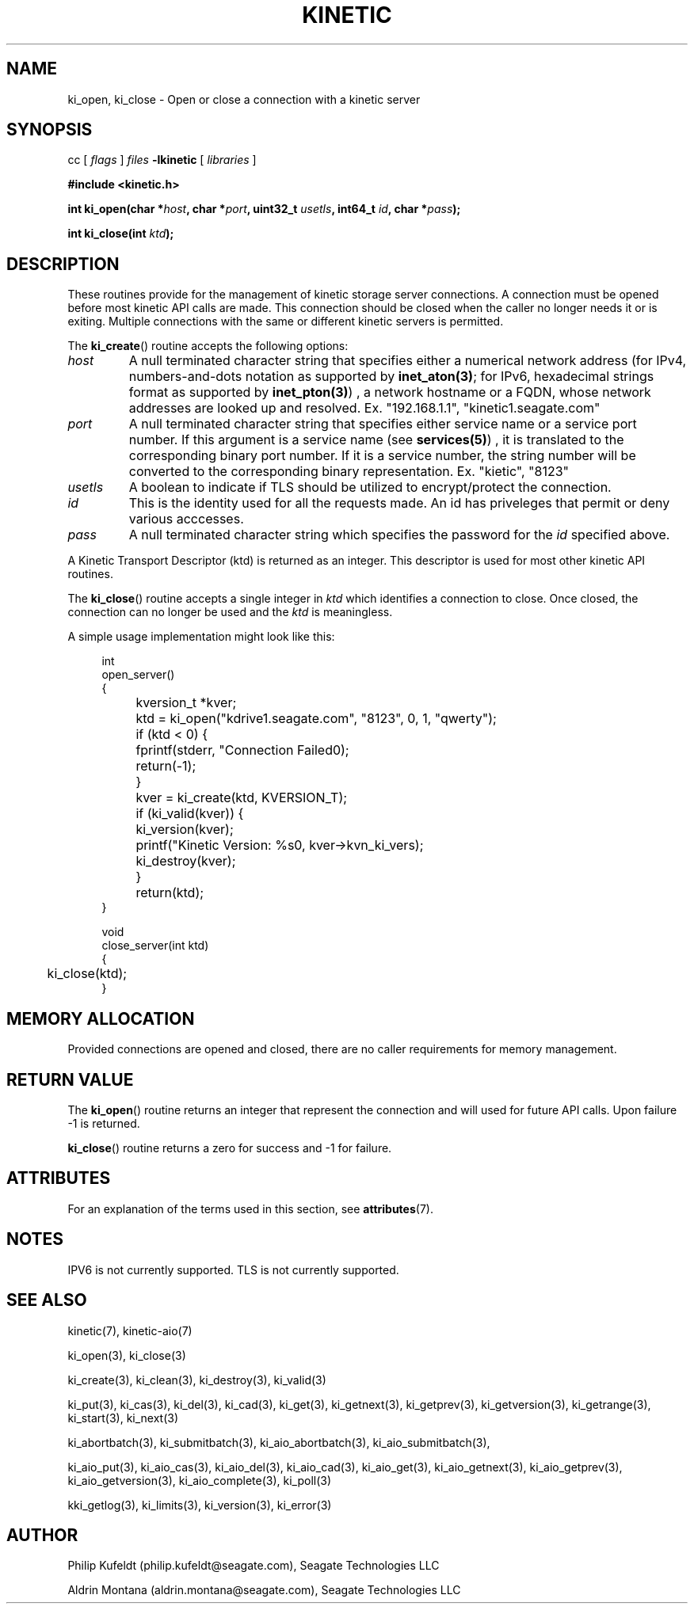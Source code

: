 .\"
.\" Copyright 2020-2021 Seagate Technology LLC.
.\"
.\" %%%LICENSE_START(VERBATIM)
.\" This Source Code Form is subject to the terms of the Mozilla
.\" Public License, v. 2.0. If a copy of the MPL was not
.\" distributed with this file, You can obtain one at
.\" https://mozilla.org/MP:/2.0/.
.\"
.\" This program is distributed in the hope that it will be useful,
.\" but is provided AS-IS, WITHOUT ANY WARRANTY; including without
.\" the implied warranty of MERCHANTABILITY, NON-INFRINGEMENT or
.\" FITNESS FOR A PARTICULAR PURPOSE. See the Mozilla Public
.\" License for more details.
.\" %%%LICENSE_END


.TH KINETIC 3 2021-02-26 "Seagate Technologies LLC" "Kinetic Programmer's Model"
.SH NAME
ki_open, ki_close \- Open or close a connection with a kinetic server
.SH SYNOPSIS
cc [
.I flags 
]
.IR files
.B -lkinetic 
[ 
.IR libraries
]
.PP
.B #include <kinetic.h>
.PP
.BI "int ki_open(char *" host ", char *" port ", uint32_t " usetls ", int64_t " id ", char *" pass ");"
.PP
.BI "int ki_close(int " ktd ");"
.PP
.SH DESCRIPTION
These routines provide for the management of kinetic storage server
connections.  A connection must be opened before most kinetic API calls are
made.  This connection should be closed when the caller no longer needs it or is
exiting. Multiple connections with the same or different kinetic servers is
permitted. 
.P
The  
.BR ki_create ()
routine accepts the following options:
.TP
.IR host
A null terminated character string that specifies either a numerical network
address  (for IPv4, numbers-and-dots notation as supported by
.BR inet_aton(3) ;
for IPv6, hexadecimal strings format as supported by
.BR inet_pton(3) )
, a network hostname or a FQDN, whose network addresses are looked up
and resolved. Ex. "192.168.1.1", "kinetic1.seagate.com"

.TP
.IR port
A null terminated character string that specifies either service name or a
service port number.  If this argument is a service name (see
.BR services(5) )
, it is translated to the corresponding binary port number.  If it is a
service number, the string number will be converted to the corresponding
binary representation.	Ex. "kietic", "8123"

.TP
.IR usetls
A boolean to indicate if TLS should be utilized to encrypt/protect the
connection.

.TP
.IR id
This is the identity used for all the requests made. An id has priveleges that
permit or deny various acccesses.

.TP
.IR pass
A null terminated character string which specifies the password for the
.IR id
specified above.
.PP
A Kinetic Transport Descriptor (ktd) is returned as an integer. This
descriptor is used for most other kinetic API routines.
.PP
The  
.BR ki_close ()
routine accepts a single integer in
.IR ktd
which identifies a connection to close. Once closed, the connection can no
longer be used and the
.IR ktd
is meaningless.
.PP
A simple usage implementation might look like this:
.PP
.in +4n
.EX
int
open_server()
{
	kversion_t *kver;
	
	ktd = ki_open("kdrive1.seagate.com", "8123", 0, 1, "qwerty");
	if (ktd < 0) {
		fprintf(stderr, "Connection Failed\n");
		return(-1);
	}
	
	kver = ki_create(ktd, KVERSION_T);
	if (ki_valid(kver)) {
		ki_version(kver);
	
		printf("Kinetic Version: %s\n", kver->kvn_ki_vers);

		ki_destroy(kver);
	}

	return(ktd);
}

void
close_server(int ktd)
{
	ki_close(ktd);
}

.EE
.in
.SH MEMORY ALLOCATION
Provided connections are opened and closed, there are no caller requirements
for memory management. 
.PP
.SH RETURN VALUE
The 
.BR ki_open ()
routine returns an integer that represent the connection and will used for
future API calls. Upon failure -1 is returned.
.PP
.BR ki_close ()
routine returns a zero for success and -1 for failure. 
.PP
.SH ATTRIBUTES
For an explanation of the terms used in this section, see
.BR attributes (7).
.TS
allbox;
lbw19 lb lb
l l l.
Interface	Attribute	Value
T{
.BR ki_open ()
.BR ki_close ()
T}	Thread safety	MT-Safe
.TE
.SH NOTES
IPV6 is not currently supported.  TLS is not currently supported. 
.SH SEE ALSO
kinetic(7),
kinetic-aio(7)
.PP
ki_open(3),
ki_close(3)
.PP
ki_create(3),
ki_clean(3),
ki_destroy(3),
ki_valid(3)
.PP
ki_put(3),
ki_cas(3),
ki_del(3),
ki_cad(3),
ki_get(3),
ki_getnext(3),
ki_getprev(3),
ki_getversion(3),
ki_getrange(3),
ki_start(3),
ki_next(3)
.PP
ki_abortbatch(3),
ki_submitbatch(3),
ki_aio_abortbatch(3),
ki_aio_submitbatch(3),
.PP
ki_aio_put(3),
ki_aio_cas(3),
ki_aio_del(3),
ki_aio_cad(3),
ki_aio_get(3),
ki_aio_getnext(3),
ki_aio_getprev(3),
ki_aio_getversion(3),
ki_aio_complete(3),
ki_poll(3)
.PP
kki_getlog(3),
ki_limits(3),
ki_version(3),
ki_error(3)
.SH AUTHOR
Philip Kufeldt (philip.kufeldt@seagate.com), Seagate Technologies LLC

Aldrin Montana (aldrin.montana@seagate.com), Seagate Technologies LLC

